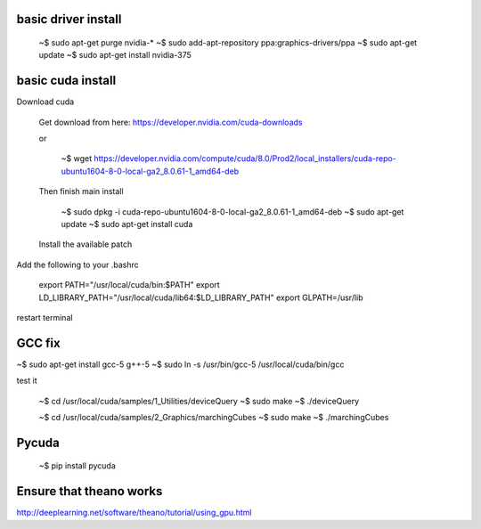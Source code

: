 
basic driver install
--------------------

   ~$ sudo apt-get purge nvidia-*
   ~$ sudo add-apt-repository ppa:graphics-drivers/ppa
   ~$ sudo apt-get update
   ~$ sudo apt-get install nvidia-375

basic cuda install
--------------------

Download cuda

   Get download from here:
   https://developer.nvidia.com/cuda-downloads

   or
   
      ~$  wget https://developer.nvidia.com/compute/cuda/8.0/Prod2/local_installers/cuda-repo-ubuntu1604-8-0-local-ga2_8.0.61-1_amd64-deb

   Then finish main install

      ~$ sudo dpkg -i cuda-repo-ubuntu1604-8-0-local-ga2_8.0.61-1_amd64-deb
      ~$ sudo apt-get update
      ~$ sudo apt-get install cuda


   Install the available patch

   

      
Add the following to your .bashrc
      
   export PATH="/usr/local/cuda/bin:$PATH"
   export LD_LIBRARY_PATH="/usr/local/cuda/lib64:$LD_LIBRARY_PATH"
   export GLPATH=/usr/lib

restart terminal


GCC fix
-------------------

~$ sudo apt-get install gcc-5 g++-5
~$ sudo ln -s /usr/bin/gcc-5 /usr/local/cuda/bin/gcc

test it

   ~$ cd /usr/local/cuda/samples/1_Utilities/deviceQuery
   ~$ sudo make
   ~$ ./deviceQuery

   ~$ cd /usr/local/cuda/samples/2_Graphics/marchingCubes
   ~$ sudo make
   ~$ ./marchingCubes


Pycuda
-------------

   ~$ pip install pycuda

   
Ensure that theano works
-------------------------

http://deeplearning.net/software/theano/tutorial/using_gpu.html
